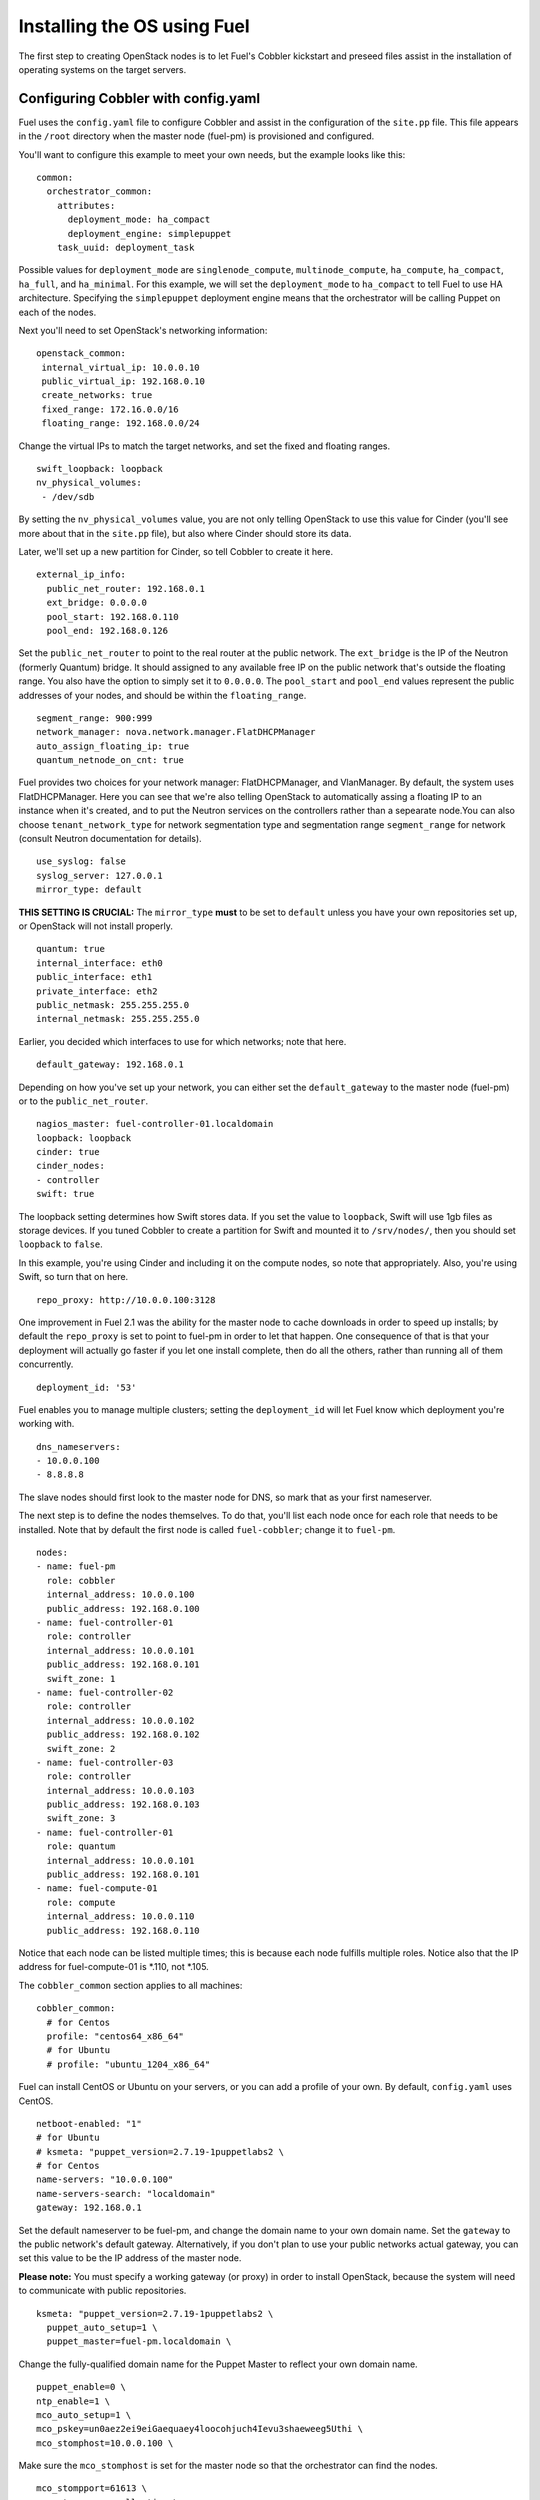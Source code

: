 .. _Install-OS-Using-Fuel:

Installing the OS using Fuel
----------------------------

The first step to creating OpenStack nodes is to let Fuel's Cobbler kickstart and preseed files assist in the installation of operating systems on the target servers.

.. _Configuring-Cobbler:

Configuring Cobbler with config.yaml
^^^^^^^^^^^^^^^^^^^^^^^^^^^^^^^^^^^^

Fuel uses the ``config.yaml`` file to configure Cobbler and assist in the configuration of the ``site.pp`` file.  This file appears in the ``/root`` directory when the master node (fuel-pm) is provisioned and configured.

You'll want to configure this example to meet your own needs, but the example looks like this::

  common:
    orchestrator_common:
      attributes:
        deployment_mode: ha_compact
        deployment_engine: simplepuppet
      task_uuid: deployment_task

Possible values for ``deployment_mode`` are ``singlenode_compute``, ``multinode_compute``, ``ha_compute``, ``ha_compact``, ``ha_full``, and ``ha_minimal``.  For this example, we will set the ``deployment_mode`` to ``ha_compact`` to tell Fuel to use HA architecture.  Specifying the ``simplepuppet`` deployment engine means that the orchestrator will be calling Puppet on each of the nodes.

Next you'll need to set OpenStack's networking information::

    openstack_common:
     internal_virtual_ip: 10.0.0.10
     public_virtual_ip: 192.168.0.10
     create_networks: true
     fixed_range: 172.16.0.0/16
     floating_range: 192.168.0.0/24

Change the virtual IPs to match the target networks, and set the fixed and floating ranges. ::

     swift_loopback: loopback
     nv_physical_volumes:
      - /dev/sdb

By setting the ``nv_physical_volumes`` value, you are not only telling OpenStack to use this value for Cinder (you'll see more about that in the ``site.pp`` file), but also where Cinder should store its data.

Later, we'll set up a new partition for Cinder, so tell Cobbler to create it here. ::

   external_ip_info:
     public_net_router: 192.168.0.1
     ext_bridge: 0.0.0.0
     pool_start: 192.168.0.110
     pool_end: 192.168.0.126

Set the ``public_net_router`` to point to the real router at the public network.  The ``ext_bridge`` is the IP of the Neutron (formerly Quantum) bridge. It should assigned to any available free IP on the public network that's outside the floating range.  You also have the option to simply set it to ``0.0.0.0``.  The ``pool_start`` and ``pool_end`` values represent the public addresses of your nodes, and should be within the ``floating_range``. ::

   segment_range: 900:999
   network_manager: nova.network.manager.FlatDHCPManager
   auto_assign_floating_ip: true
   quantum_netnode_on_cnt: true   

Fuel provides two choices for your network manager: FlatDHCPManager, and VlanManager.  By default, the system uses FlatDHCPManager.  Here you can see that we're also telling OpenStack to automatically assing a floating IP to an instance when it's created, and to put the Neutron services on the controllers rather than a sepearate node.You can also choose ``tenant_network_type`` for network segmentation type and  segmentation range ``segment_range``  for network (consult Neutron documentation for details). ::

   use_syslog: false
   syslog_server: 127.0.0.1
   mirror_type: default

**THIS SETTING IS CRUCIAL:** The ``mirror_type`` **must** to be set to ``default`` unless you have your own repositories set up, or OpenStack will not install properly. ::

   quantum: true
   internal_interface: eth0
   public_interface: eth1
   private_interface: eth2
   public_netmask: 255.255.255.0
   internal_netmask: 255.255.255.0

Earlier, you decided which interfaces to use for which networks; note that here. ::

   default_gateway: 192.168.0.1

Depending on how you've set up your network, you can either set the ``default_gateway`` to the master node (fuel-pm) or to the ``public_net_router``. ::

   nagios_master: fuel-controller-01.localdomain
   loopback: loopback
   cinder: true
   cinder_nodes:
   - controller
   swift: true

The loopback setting determines how Swift stores data. If you set the value to ``loopback``, Swift will use 1gb files as storage devices. If you tuned Cobbler to create a partition for Swift and mounted it to ``/srv/nodes/``, then you should set ``loopback`` to ``false``.   
   
In this example, you're using Cinder and including it on the compute nodes, so note that appropriately.  Also, you're using Swift, so turn that on here. ::

   repo_proxy: http://10.0.0.100:3128

One improvement in Fuel 2.1 was the ability for the master node to cache downloads in order to speed up installs; by default the ``repo_proxy`` is set to point to fuel-pm in order to let that happen.  One consequence of that is that your deployment will actually go faster if you let one install complete, then do all the others, rather than running all of them concurrently. ::

   deployment_id: '53'

Fuel enables you to manage multiple clusters; setting the ``deployment_id`` will let Fuel know which deployment you're working with. ::

   dns_nameservers:
   - 10.0.0.100
   - 8.8.8.8

The slave nodes should first look to the master node for DNS, so mark that as your first nameserver.

The next step is to define the nodes themselves.  To do that, you'll list each node once for each role that needs to be installed.  Note that by default the first node is called ``fuel-cobbler``; change it to ``fuel-pm``. ::

   nodes:
   - name: fuel-pm
     role: cobbler
     internal_address: 10.0.0.100
     public_address: 192.168.0.100
   - name: fuel-controller-01
     role: controller
     internal_address: 10.0.0.101
     public_address: 192.168.0.101
     swift_zone: 1
   - name: fuel-controller-02
     role: controller
     internal_address: 10.0.0.102
     public_address: 192.168.0.102
     swift_zone: 2
   - name: fuel-controller-03
     role: controller
     internal_address: 10.0.0.103
     public_address: 192.168.0.103
     swift_zone: 3
   - name: fuel-controller-01
     role: quantum
     internal_address: 10.0.0.101
     public_address: 192.168.0.101
   - name: fuel-compute-01
     role: compute
     internal_address: 10.0.0.110
     public_address: 192.168.0.110

Notice that each node can be listed multiple times; this is because each node fulfills multiple roles.  Notice also that the IP address for fuel-compute-01 is *.110, not *.105.

The ``cobbler_common`` section applies to all machines::

  cobbler_common:
    # for Centos
    profile: "centos64_x86_64"
    # for Ubuntu
    # profile: "ubuntu_1204_x86_64"

Fuel can install CentOS or Ubuntu on your servers, or you can add a profile of your own. By default, ``config.yaml`` uses CentOS. ::

    netboot-enabled: "1"
    # for Ubuntu
    # ksmeta: "puppet_version=2.7.19-1puppetlabs2 \
    # for Centos
    name-servers: "10.0.0.100"
    name-servers-search: "localdomain"
    gateway: 192.168.0.1

Set the default nameserver to be fuel-pm, and change the domain name to your own domain name.  Set the ``gateway`` to the public network's default gateway. Alternatively, if you don't plan to use your public networks actual gateway, you can set this value to be the IP address of the master node. 

**Please note:** You must specify a working gateway (or proxy) in order to install OpenStack, because the system will need to communicate with public repositories. ::

    ksmeta: "puppet_version=2.7.19-1puppetlabs2 \
      puppet_auto_setup=1 \
      puppet_master=fuel-pm.localdomain \

Change the fully-qualified domain name for the Puppet Master to reflect your own domain name. ::

      puppet_enable=0 \
      ntp_enable=1 \
      mco_auto_setup=1 \
      mco_pskey=un0aez2ei9eiGaequaey4loocohjuch4Ievu3shaeweeg5Uthi \
      mco_stomphost=10.0.0.100 \

Make sure the ``mco_stomphost`` is set for the master node so that the orchestrator can find the nodes. ::

      mco_stompport=61613 \
      mco_stompuser=mcollective \
      mco_stomppassword=AeN5mi5thahz2Aiveexo \
      mco_enable=1"

This section sets the system up for orchestration; you shouldn't have to touch it.

Next you'll define the actual servers. ::

	fuel-controller-01:
	  hostname: "fuel-controller-01"
	  role: controller
	  interfaces:
	    eth0:
	      mac: "08:00:27:BD:3A:7D"
	      static: "1"
	      ip-address: "10.0.0.101"
	      netmask: "255.255.255.0"
	      dns-name: "fuel-controller-01.localdomain"
	      management: "1"
	    eth1:
	      mac: "08:00:27:ED:9C:3C"
	      static: "0"
	    eth2:
	      mac: "08:00:27:B0:EB:2C"
	      static: "1"
	  interfaces_extra:
	    eth0:
	      peerdns: "no"
	    eth1:
	      peerdns: "no"
	    eth2:
	      promisc: "yes"
	      userctl: "yes"
	      peerdns: "no"

For a VirtualBox installation, you can retrieve the MAC ids for your network adapters by expanding "Advanced" for the adapater in VirtualBox, or by executing ifconfig on the server itself.  

For a physical installation, the MAC address of the server is often printed on the sticker attached to the server for the LOM interfaces, or is available from the BIOS screen.  You may also be able to find the MAC address in the hardware inventory BMC/DRAC/ILO, though this may be server-dependent.

Also, make sure the ``ip-address`` is correct, and that the ``dns-name`` has your own domain name in it.

In this example, IP addresses should be assigned as follows::

    fuel-controller-01:  10.0.0.101
    fuel-controller-02:  10.0.0.102
    fuel-controller-03:  10.0.0.103
    fuel-compute-01:     10.0.0.110

Repeat this step for each of the other controllers, and for the compute node.  Note that the compute node has its own role::

	fuel-compute-01:
	  hostname: "fuel-compute-01"
	  role: compute
	  interfaces:
	    eth0:
	      mac: "08:00:27:AE:A9:6E"
	      static: "1"
	      ip-address: "10.0.0.110"
	      netmask: "255.255.255.0"
	      dns-name: "fuel-compute-01.localdomain"
	      management: "1"
	    eth1:
	      mac: "08:00:27:B7:F9:CD"
	      static: "0"
	    eth2:
	      mac: "08:00:27:8B:A6:B7"
	      static: "1"
	  interfaces_extra:
	    eth0:
	      peerdns: "no"
	    eth1:
	      peerdns: "no"
	    eth2:
	      promisc: "yes"
	      userctl: "yes"
	      peerdns: "no"
  

Loading the configuration
^^^^^^^^^^^^^^^^^^^^^^^^^

Once you've completed the changes to ``config.yaml``, you need to load the information into Cobbler.  To do that, use the ``cobbler_system`` script::

   cobbler_system -f config.yaml

Now you're ready to start spinning up the controllers and compute nodes.

Installing the operating system
^^^^^^^^^^^^^^^^^^^^^^^^^^^^^^^

Now that Cobbler has the correct configuration, the only thing you
need to do is to PXE-boot your nodes. This means that they will boot over the network, with
DHCP/TFTP provided by Cobbler, and will be provisioned accordingly,
with the specified operating system and configuration.

If you installed Fuel from the ISO, start fuel-controller-01 first and let the installation finish before starting the other nodes; Fuel will cache the downloads so subsequent installs will go faster.

The process for each node looks like this:


#. Start the VM.
#. Press F12 immediately and select l (LAN) as a bootable media.
#. Wait for the installation to complete.
#. Log into the new machine using root/r00tme.
#. **Change the root password.**
#. Check that networking is set up correctly and the machine can reach the Internet::

    ping fuel-pm.localdomain
    ping www.mirantis.com

If you're unable to ping outside addresses, add the fuel-pm server as a default gateway::

    route add default gw 10.0.0.100

**It is important to note** that if you use VLANs in your network
configuration, you always have to keep in mind the fact that PXE
booting does not work on tagged interfaces. Therefore, all your nodes,
including the one where the Cobbler service resides, must share one
untagged VLAN (also called native VLAN). If necessary, you can use the
``dhcp_interface`` parameter of the ``cobbler::server`` class to bind the DHCP
service to the appropriate interface.


